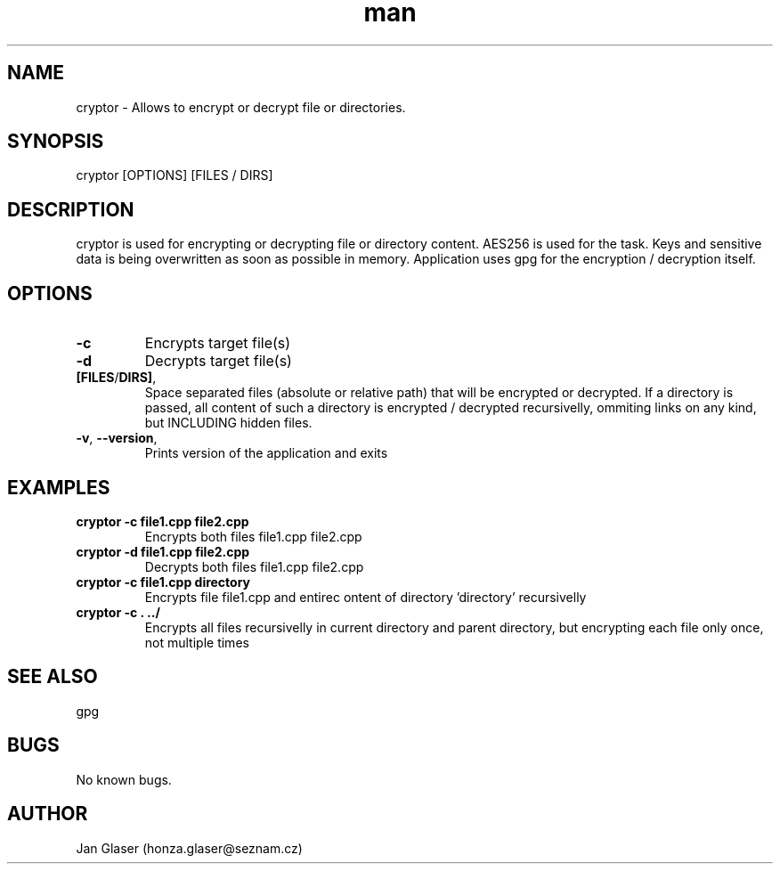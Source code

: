 .\" Manpage for cryptor.
.\" Contact honza.glaser@seznam.cz to correct errors or typos.

.TH man 8 "11 Apr 2017" "1.5" "cryptor man page"

.SH NAME
cryptor \- Allows to encrypt or decrypt file or directories. 

.SH SYNOPSIS
cryptor [OPTIONS] [FILES / DIRS]

.SH DESCRIPTION
cryptor is used for encrypting or decrypting file or directory content. 
AES256 is used for the task. Keys and sensitive data is being overwritten as soon as possible in memory.
Application uses gpg for the encryption / decryption itself.

.SH OPTIONS
.TP
.BR -c " "  
Encrypts target file(s)
.TP
.BR -d " "  
Decrypts target file(s)
.TP
.BR [FILES / DIRS] ", "  
Space separated files (absolute or relative path) that will be encrypted or decrypted. If a directory is passed, all content of such a directory is encrypted / decrypted recursivelly, ommiting links on any kind, but INCLUDING hidden files.
.TP
.BR -v ", " --version ", "  
Prints version of the application and exits

.SH EXAMPLES
.TP
.BR "cryptor -c file1.cpp file2.cpp"
Encrypts both files file1.cpp file2.cpp
.TP
.BR "cryptor -d file1.cpp file2.cpp"
Decrypts both files file1.cpp file2.cpp
.TP
.BR "cryptor -c file1.cpp directory"
Encrypts file file1.cpp and entirec ontent of directory 'directory' recursivelly
.TP
.BR "cryptor -c . ../"
Encrypts all files recursivelly in current directory and parent directory, but encrypting each file only once, not multiple times

.SH SEE ALSO
gpg

.SH BUGS
No known bugs.

.SH AUTHOR
Jan Glaser (honza.glaser@seznam.cz)
